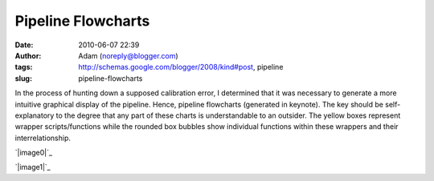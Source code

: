 Pipeline Flowcharts
###################
:date: 2010-06-07 22:39
:author: Adam (noreply@blogger.com)
:tags: http://schemas.google.com/blogger/2008/kind#post, pipeline
:slug: pipeline-flowcharts

In the process of hunting down a supposed calibration error, I
determined that it was necessary to generate a more intuitive graphical
display of the pipeline. Hence, pipeline flowcharts (generated in
keynote). The key should be self-explanatory to the degree that any part
of these charts is understandable to an outsider. The yellow boxes
represent wrapper scripts/functions while the rounded box bubbles show
individual functions within these wrappers and their interrelationship.

.. raw:: html

   <div class="separator" style="clear: both; text-align: center;">

`|image0|`_

.. raw:: html

   </div>

.. raw:: html

   <div class="separator" style="clear: both; text-align: center;">

`|image1|`_

.. raw:: html

   </div>

.. raw:: html

   </p>

.. _|image2|: http://2.bp.blogspot.com/_lsgW26mWZnU/TA10NjZw6qI/AAAAAAAAFtc/ibmISvLIcm0/s1600/PipelineFlowchartV1.0.png
.. _|image3|: http://1.bp.blogspot.com/_lsgW26mWZnU/TA10O8mOl5I/AAAAAAAAFtk/W5M6XdTf6mM/s1600/PipelineFlowchartV2.0.png

.. |image0| image:: http://2.bp.blogspot.com/_lsgW26mWZnU/TA10NjZw6qI/AAAAAAAAFtc/ibmISvLIcm0/s400/PipelineFlowchartV1.0.png
.. |image1| image:: http://1.bp.blogspot.com/_lsgW26mWZnU/TA10O8mOl5I/AAAAAAAAFtk/W5M6XdTf6mM/s400/PipelineFlowchartV2.0.png
.. |image2| image:: http://2.bp.blogspot.com/_lsgW26mWZnU/TA10NjZw6qI/AAAAAAAAFtc/ibmISvLIcm0/s400/PipelineFlowchartV1.0.png
.. |image3| image:: http://1.bp.blogspot.com/_lsgW26mWZnU/TA10O8mOl5I/AAAAAAAAFtk/W5M6XdTf6mM/s400/PipelineFlowchartV2.0.png
